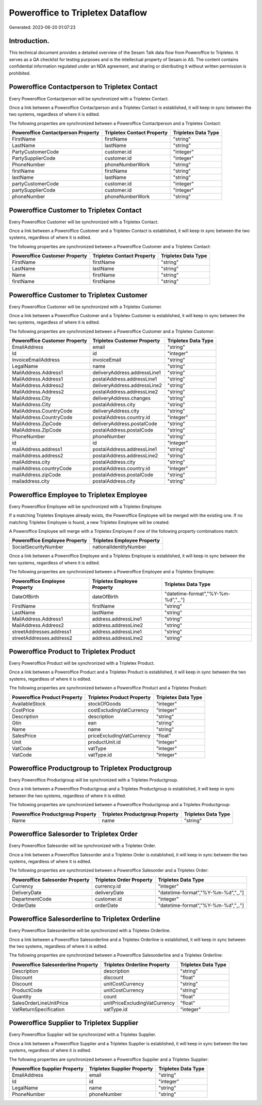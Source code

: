 =================================
Poweroffice to Tripletex Dataflow
=================================

Generated: 2023-06-20 01:07:23

Introduction.
------------

This technical document provides a detailed overview of the Sesam Talk data flow from Poweroffice to Tripletex. It serves as a QA checklist for testing purposes and is the intellectual property of Sesam.io AS. The content contains confidential information regulated under an NDA agreement, and sharing or distributing it without written permission is prohibited.

Poweroffice Contactperson to Tripletex Contact
----------------------------------------------
Every Poweroffice Contactperson will be synchronized with a Tripletex Contact.

Once a link between a Poweroffice Contactperson and a Tripletex Contact is established, it will keep in sync between the two systems, regardless of where it is edited.

The following properties are synchronized between a Poweroffice Contactperson and a Tripletex Contact:

.. list-table::
   :header-rows: 1

   * - Poweroffice Contactperson Property
     - Tripletex Contact Property
     - Tripletex Data Type
   * - FirstName
     - firstName
     - "string"
   * - LastName
     - lastName
     - "string"
   * - PartyCustomerCode
     - customer.id
     - "integer"
   * - PartySupplierCode
     - customer.id
     - "integer"
   * - PhoneNumber
     - phoneNumberWork
     - "string"
   * - firstName
     - firstName
     - "string"
   * - lastName
     - lastName
     - "string"
   * - partyCustomerCode
     - customer.id
     - "integer"
   * - partySupplierCode
     - customer.id
     - "integer"
   * - phoneNumber
     - phoneNumberWork
     - "string"


Poweroffice Customer to Tripletex Contact
-----------------------------------------
Every Poweroffice Customer will be synchronized with a Tripletex Contact.

Once a link between a Poweroffice Customer and a Tripletex Contact is established, it will keep in sync between the two systems, regardless of where it is edited.

The following properties are synchronized between a Poweroffice Customer and a Tripletex Contact:

.. list-table::
   :header-rows: 1

   * - Poweroffice Customer Property
     - Tripletex Contact Property
     - Tripletex Data Type
   * - FirstName
     - firstName
     - "string"
   * - LastName
     - lastName
     - "string"
   * - Name
     - firstName
     - "string"
   * - firstName
     - firstName
     - "string"


Poweroffice Customer to Tripletex Customer
------------------------------------------
Every Poweroffice Customer will be synchronized with a Tripletex Customer.

Once a link between a Poweroffice Customer and a Tripletex Customer is established, it will keep in sync between the two systems, regardless of where it is edited.

The following properties are synchronized between a Poweroffice Customer and a Tripletex Customer:

.. list-table::
   :header-rows: 1

   * - Poweroffice Customer Property
     - Tripletex Customer Property
     - Tripletex Data Type
   * - EmailAddress
     - email
     - "string"
   * - Id
     - id
     - "integer"
   * - InvoiceEmailAddress
     - invoiceEmail
     - "string"
   * - LegalName
     - name
     - "string"
   * - MailAddress.Address1
     - deliveryAddress.addressLine1
     - "string"
   * - MailAddress.Address1
     - postalAddress.addressLine1
     - "string"
   * - MailAddress.Address2
     - deliveryAddress.addressLine2
     - "string"
   * - MailAddress.Address2
     - postalAddress.addressLine2
     - "string"
   * - MailAddress.City
     - deliveryAddress.changes
     - "string"
   * - MailAddress.City
     - postalAddress.city
     - "string"
   * - MailAddress.CountryCode
     - deliveryAddress.city
     - "string"
   * - MailAddress.CountryCode
     - postalAddress.country.id
     - "integer"
   * - MailAddress.ZipCode
     - deliveryAddress.postalCode
     - "string"
   * - MailAddress.ZipCode
     - postalAddress.postalCode
     - "string"
   * - PhoneNumber
     - phoneNumber
     - "string"
   * - id
     - id
     - "integer"
   * - mailAddress.address1
     - postalAddress.addressLine1
     - "string"
   * - mailAddress.address2
     - postalAddress.addressLine2
     - "string"
   * - mailAddress.city
     - postalAddress.city
     - "string"
   * - mailAddress.countryCode
     - postalAddress.country.id
     - "integer"
   * - mailAddress.zipCode
     - postalAddress.postalCode
     - "string"
   * - mailaddress.city
     - postalAddress.city
     - "string"


Poweroffice Employee to Tripletex Employee
------------------------------------------
Every Poweroffice Employee will be synchronized with a Tripletex Employee.

If a matching Tripletex Employee already exists, the Poweroffice Employee will be merged with the existing one.
If no matching Tripletex Employee is found, a new Tripletex Employee will be created.

A Poweroffice Employee will merge with a Tripletex Employee if one of the following property combinations match:

.. list-table::
   :header-rows: 1

   * - Poweroffice Employee Property
     - Tripletex Employee Property
   * - SocialSecurityNumber
     - nationalIdentityNumber

Once a link between a Poweroffice Employee and a Tripletex Employee is established, it will keep in sync between the two systems, regardless of where it is edited.

The following properties are synchronized between a Poweroffice Employee and a Tripletex Employee:

.. list-table::
   :header-rows: 1

   * - Poweroffice Employee Property
     - Tripletex Employee Property
     - Tripletex Data Type
   * - DateOfBirth
     - dateOfBirth
     - "datetime-format","%Y-%m-%d","_."]
   * - FirstName
     - firstName
     - "string"
   * - LastName
     - lastName
     - "string"
   * - MailAddress.Address1
     - address.addressLine1
     - "string"
   * - MailAddress.Address2
     - address.addressLine2
     - "string"
   * - streetAddresses.address1
     - address.addressLine1
     - "string"
   * - streetAddresses.address2
     - address.addressLine2
     - "string"


Poweroffice Product to Tripletex Product
----------------------------------------
Every Poweroffice Product will be synchronized with a Tripletex Product.

Once a link between a Poweroffice Product and a Tripletex Product is established, it will keep in sync between the two systems, regardless of where it is edited.

The following properties are synchronized between a Poweroffice Product and a Tripletex Product:

.. list-table::
   :header-rows: 1

   * - Poweroffice Product Property
     - Tripletex Product Property
     - Tripletex Data Type
   * - AvailableStock
     - stockOfGoods
     - "integer"
   * - CostPrice
     - costExcludingVatCurrency
     - "integer"
   * - Description
     - description
     - "string"
   * - Gtin
     - ean
     - "string"
   * - Name
     - name
     - "string"
   * - SalesPrice
     - priceExcludingVatCurrency
     - "float"
   * - Unit
     - productUnit.id
     - "integer"
   * - VatCode
     - vatType
     - "integer"
   * - VatCode
     - vatType.id
     - "integer"


Poweroffice Productgroup to Tripletex Productgroup
--------------------------------------------------
Every Poweroffice Productgroup will be synchronized with a Tripletex Productgroup.

Once a link between a Poweroffice Productgroup and a Tripletex Productgroup is established, it will keep in sync between the two systems, regardless of where it is edited.

The following properties are synchronized between a Poweroffice Productgroup and a Tripletex Productgroup:

.. list-table::
   :header-rows: 1

   * - Poweroffice Productgroup Property
     - Tripletex Productgroup Property
     - Tripletex Data Type
   * - Name
     - name
     - "string"


Poweroffice Salesorder to Tripletex Order
-----------------------------------------
Every Poweroffice Salesorder will be synchronized with a Tripletex Order.

Once a link between a Poweroffice Salesorder and a Tripletex Order is established, it will keep in sync between the two systems, regardless of where it is edited.

The following properties are synchronized between a Poweroffice Salesorder and a Tripletex Order:

.. list-table::
   :header-rows: 1

   * - Poweroffice Salesorder Property
     - Tripletex Order Property
     - Tripletex Data Type
   * - Currency
     - currency.id
     - "integer"
   * - DeliveryDate
     - deliveryDate
     - "datetime-format","%Y-%m-%d","_."]
   * - DepartmentCode
     - customer.id
     - "integer"
   * - OrderDate
     - orderDate
     - "datetime-format","%Y-%m-%d","_."]


Poweroffice Salesorderline to Tripletex Orderline
-------------------------------------------------
Every Poweroffice Salesorderline will be synchronized with a Tripletex Orderline.

Once a link between a Poweroffice Salesorderline and a Tripletex Orderline is established, it will keep in sync between the two systems, regardless of where it is edited.

The following properties are synchronized between a Poweroffice Salesorderline and a Tripletex Orderline:

.. list-table::
   :header-rows: 1

   * - Poweroffice Salesorderline Property
     - Tripletex Orderline Property
     - Tripletex Data Type
   * - Description
     - description
     - "string"
   * - Discount
     - discount
     - "float"
   * - Discount
     - unitCostCurrency
     - "string"
   * - ProductCode
     - unitCostCurrency
     - "string"
   * - Quantity
     - count
     - "float"
   * - SalesOrderLineUnitPrice
     - unitPriceExcludingVatCurrency
     - "float"
   * - VatReturnSpecification
     - vatType.id
     - "integer"


Poweroffice Supplier to Tripletex Supplier
------------------------------------------
Every Poweroffice Supplier will be synchronized with a Tripletex Supplier.

Once a link between a Poweroffice Supplier and a Tripletex Supplier is established, it will keep in sync between the two systems, regardless of where it is edited.

The following properties are synchronized between a Poweroffice Supplier and a Tripletex Supplier:

.. list-table::
   :header-rows: 1

   * - Poweroffice Supplier Property
     - Tripletex Supplier Property
     - Tripletex Data Type
   * - EmailAddress
     - email
     - "string"
   * - Id
     - id
     - "integer"
   * - LegalName
     - name
     - "string"
   * - PhoneNumber
     - phoneNumber
     - "string"

